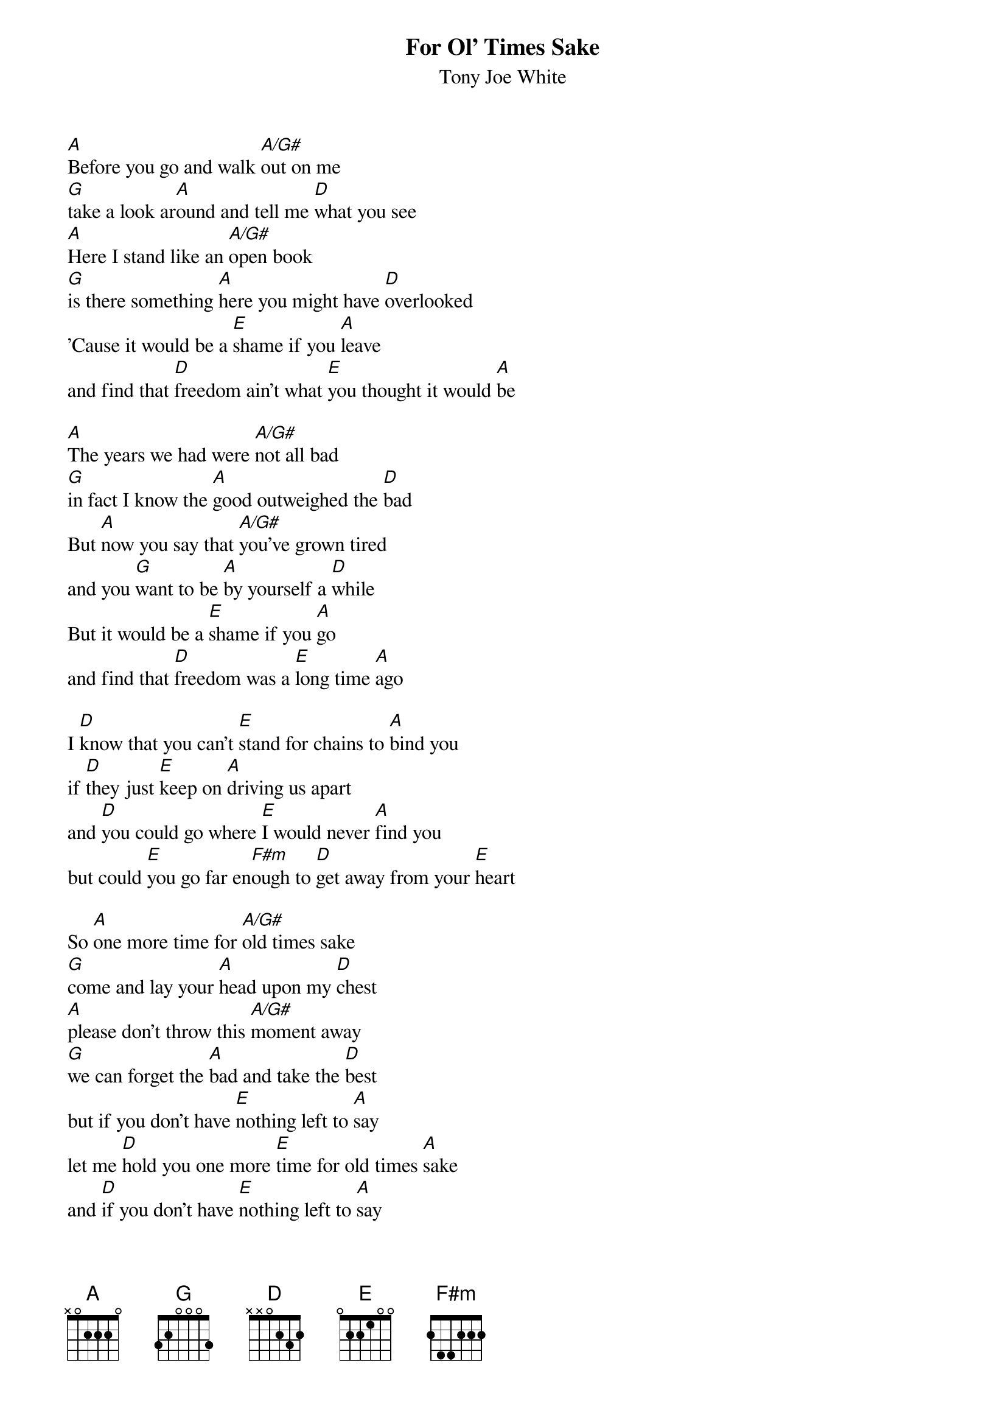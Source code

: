 #Transcribed by Anders Torgersen (andersmt@sofus.hiof.no)
{t:For Ol' Times Sake}
{st:Tony Joe White}
#From the album 'Homemade Icecream'

[A]Before you go and walk [A/G#]out on me
[G]take a look ar[A]ound and tell me [D]what you see
[A]Here I stand like an [A/G#]open book
[G]is there something [A]here you might have [D]overlooked
'Cause it would be a [E]shame if you [A]leave
and find that [D]freedom ain't what [E]you thought it would [A]be

[A]The years we had were [A/G#]not all bad
[G]in fact I know the [A]good outweighed the [D]bad
But [A]now you say that [A/G#]you've grown tired
and you [G]want to be [A]by yourself a [D]while
But it would be a [E]shame if you [A]go 
and find that [D]freedom was a [E]long time [A]ago

I [D]know that you can't [E]stand for chains to [A]bind you
if [D]they just [E]keep on [A]driving us apart
and [D]you could go where [E]I would never [A]find you
but could [E]you go far en[F#m]ough to [D]get away from your [E]heart

So [A]one more time for [A/G#]old times sake
[G]come and lay your [A]head upon my [D]chest
[A]please don't throw this [A/G#]moment away
[G]we can forget the [A]bad and take the [D]best
but if you don't have [E]nothing left to [A]say 
let me [D]hold you one more [E]time for old times [A]sake
and [D]if you don't have [E]nothing left to [A]say 
let me [D]hold you one more [E]time for old times [A]sake
